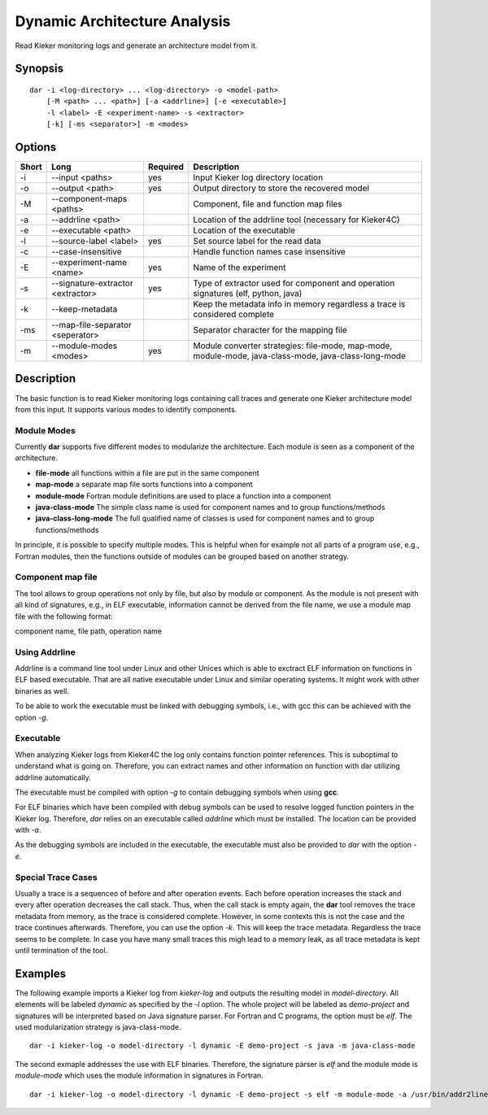 .. _kieker-tools-dar:

Dynamic Architecture Analysis
=============================

Read Kieker monitoring logs and generate an architecture model from it.

Synopsis
--------
::
  
  dar -i <log-directory> ... <log-directory> -o <model-path>
      [-M <path> ... <path>] [-a <addrline>] [-e <executable>]
      -l <label> -E <experiment-name> -s <extractor>
      [-k] [-ms <separator>] -m <modes>

Options
-------

===== ================================= ======== ======================================================
Short Long                              Required Description
===== ================================= ======== ======================================================
-i    --input <paths>                   yes      Input Kieker log directory location
-o    --output <path>                   yes      Output directory to store the recovered model
-M    --component-maps <paths>                   Component, file and function map files
-a    --addrline <path>                          Location of the addrline tool (necessary for Kieker4C)
-e    --executable <path>                        Location of the executable
-l    --source-label <label>            yes      Set source label for the read data
-c    --case-insensitive                         Handle function names case insensitive
-E    --experiment-name <name>          yes      Name of the experiment
-s    --signature-extractor <extractor> yes      Type of extractor used for component and operation
                                                 signatures (elf, python, java)
-k    --keep-metadata                            Keep the metadata info in memory regardless a trace
                                                 is considered complete
-ms   --map-file-separator <seperator>           Separator character for the mapping file
-m    --module-modes <modes>            yes      Module converter strategies: file-mode, map-mode,
                                                 module-mode, java-class-mode, java-class-long-mode
===== ================================= ======== ======================================================

Description
-----------

The basic function is to read Kieker monitoring logs containing call traces and
generate one Kieker architecture model from this input. It supports various modes
to identify components.

Module Modes
~~~~~~~~~~~~

Currently **dar** supports five different modes to modularize the architecture.
Each module is seen as a component of the architecture.

- **file-mode** all functions within a file are put in the same component
- **map-mode**  a separate map file sorts functions into a component
- **module-mode** Fortran module definitions are used to place a function into a
  component
- **java-class-mode** The simple class name is used for component names and to
  group functions/methods
- **java-class-long-mode** The full qualified name of classes is used for
  component names and to group functions/methods

In principle, it is possible to specify multiple modes. This is helpful when
for example not all parts of a program use, e.g., Fortran modules, then the
functions outside of modules can be grouped based on another strategy.

Component map file
~~~~~~~~~~~~~~~~~~

The tool allows to group operations not only by file, but also by module
or component. As the module is not present with all kind of signatures, e.g.,
in ELF executable, information cannot be derived from the file name, we use a
module map file with the following format:

component name, file path, operation name

 
Using Addrline
~~~~~~~~~~~~~~
 
Addrline is a command line tool under Linux and other Unices which is able to
exctract ELF information on functions in ELF based executable. That are all
native executable under Linux and similar operating systems. It might work with
other binaries as well.
 
To be able to work the executable must be linked with debugging symbols, i.e.,
with gcc this can be achieved with the option `-g`.

Executable
~~~~~~~~~~

When analyzing Kieker logs from Kieker4C the log only contains function
pointer references. This is suboptimal to understand what is going on.
Therefore, you can extract names and other information on function with dar
utilizing addrline automatically.

The executable must be compiled with option `-g` to contain debugging symbols when using **gcc**.

For ELF binaries which have been compiled with debug symbols can be used to resolve
logged function pointers in the Kieker log. Therefore, `dar` relies on an executable called
`addrline` which must be installed. The location can be provided with `-a`.

As the debugging symbols are included in the executable, the executable must also be
provided to `dar` with the option `-e`.

Special Trace Cases
~~~~~~~~~~~~~~~~~~~

Usually a trace is a sequenceo of before and after operation events. Each
before operation increases the stack and every after operation decreases the
call stack. Thus, when the call stack is empty again, the **dar** tool removes
the trace metadata from memory, as the trace is considered complete. However,
in some contexts this is not the case and the trace continues afterwards.
Therefore, you can use the option `-k`. This will keep the trace metadata.
Regardless the trace seems to be complete. In case you have many small traces
this migh lead to a memory leak, as all trace metadata is kept until termination
of the tool.


Examples
--------

The following example imports a Kieker log from `kieker-log` and outputs the resulting
model in `model-directory`. All elements will be labeled `dynamic` as specified by the
`-l` option. The whole project will be labeled as `demo-project` and signatures will be
interpreted based on Java signature parser. For Fortran and C programs, the option must
be `elf`. The used modularization strategy is java-class-mode.

::
  
  dar -i kieker-log -o model-directory -l dynamic -E demo-project -s java -m java-class-mode

The second exmaple addresses the use with ELF binaries. Therefore, the signature parser is
`elf` and the module mode is `module-mode` which uses the module information
in signatures in Fortran.

::
  
  dar -i kieker-log -o model-directory -l dynamic -E demo-project -s elf -m module-mode -a /usr/bin/addr2line -e /home/user/my-model/UVicECSM

